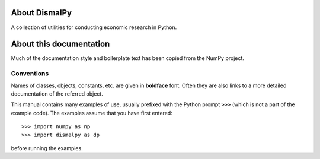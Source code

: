 About DismalPy
==============

A collection of utilities for conducting economic research in Python.

About this documentation
========================

Much of the documentation style and boilerplate text has been copied from the
NumPy project.

Conventions
-----------

Names of classes, objects, constants, etc. are given in **boldface** font.
Often they are also links to a more detailed documentation of the
referred object.

This manual contains many examples of use, usually prefixed with the
Python prompt ``>>>`` (which is not a part of the example code). The
examples assume that you have first entered::

>>> import numpy as np
>>> import dismalpy as dp

before running the examples.